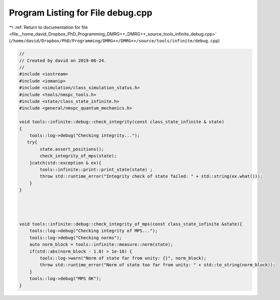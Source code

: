 
.. _program_listing_file__home_david_Dropbox_PhD_Programming_DMRG++_DMRG++_source_tools_infinite_debug.cpp:

Program Listing for File debug.cpp
==================================

|exhale_lsh| :ref:`Return to documentation for file <file__home_david_Dropbox_PhD_Programming_DMRG++_DMRG++_source_tools_infinite_debug.cpp>` (``/home/david/Dropbox/PhD/Programming/DMRG++/DMRG++/source/tools/infinite/debug.cpp``)

.. |exhale_lsh| unicode:: U+021B0 .. UPWARDS ARROW WITH TIP LEFTWARDS

.. code-block:: cpp

   //
   // Created by david on 2019-06-24.
   //
   #include <iostream>
   #include <iomanip>
   #include <simulation/class_simulation_status.h>
   #include <tools/nmspc_tools.h>
   #include <state/class_state_infinite.h>
   #include <general/nmspc_quantum_mechanics.h>
   
   void tools::infinite::debug::check_integrity(const class_state_infinite & state)
   {
       tools::log->debug("Checking integrity...");
      try{
           state.assert_positions();
           check_integrity_of_mps(state);
       }catch(std::exception & ex){
           tools::infinite::print::print_state(state) ;
           throw std::runtime_error("Integrity check of state failed: " + std::string(ex.what()));
       }
   }
   
   
   
   
   void tools::infinite::debug::check_integrity_of_mps(const class_state_infinite &state){
       tools::log->debug("Checking integrity of MPS...");
       tools::log->debug("Checking norms");
       auto norm_block = tools::infinite::measure::norm(state);
       if(std::abs(norm_block - 1.0) > 1e-10) {
           tools::log->warn("Norm of state far from unity: {}", norm_block);
           throw std::runtime_error("Norm of state too far from unity: " + std::to_string(norm_block));
       }
       tools::log->debug("MPS OK");
   }
   
   
   
